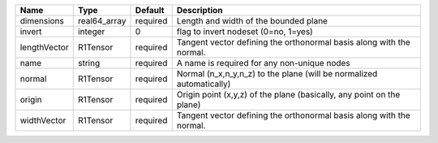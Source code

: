 

============ ============ ======== ===================================================================== 
Name         Type         Default  Description                                                           
============ ============ ======== ===================================================================== 
dimensions   real64_array required Length and width of the bounded plane                                 
invert       integer      0        flag to invert nodeset (0=no, 1=yes)                                  
lengthVector R1Tensor     required Tangent vector defining the orthonormal basis along with the normal.  
name         string       required A name is required for any non-unique nodes                           
normal       R1Tensor     required Normal (n_x,n_y,n_z) to the plane (will be normalized automatically)  
origin       R1Tensor     required Origin point (x,y,z) of the plane (basically, any point on the plane) 
widthVector  R1Tensor     required Tangent vector defining the orthonormal basis along with the normal.  
============ ============ ======== ===================================================================== 


